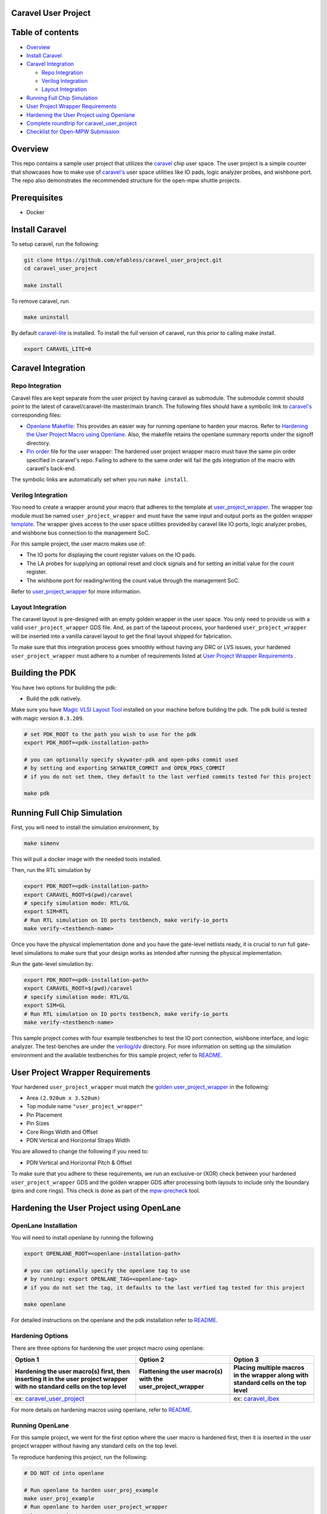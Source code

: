 .. raw:: html

   <!---
   # SPDX-FileCopyrightText: 2020 Efabless Corporation
   #
   # Licensed under the Apache License, Version 2.0 (the "License");
   # you may not use this file except in compliance with the License.
   # You may obtain a copy of the License at
   #
   #      http://www.apache.org/licenses/LICENSE-2.0
   #
   # Unless required by applicable law or agreed to in writing, software
   # distributed under the License is distributed on an "AS IS" BASIS,
   # WITHOUT WARRANTIES OR CONDITIONS OF ANY KIND, either express or implied.
   # See the License for the specific language governing permissions and
   # limitations under the License.
   #
   # SPDX-License-Identifier: Apache-2.0
   -->

Caravel User Project
====================

|License| |User CI| |Caravel Build|

Table of contents
=================

-  `Overview <#overview>`__
-  `Install Caravel <#install-caravel>`__
-  `Caravel Integration <#caravel-integration>`__

   -  `Repo Integration <#repo-integration>`__
   -  `Verilog Integration <#verilog-integration>`__
   -  `Layout Integration <#layout-integration>`__

-  `Running Full Chip Simulation <#running-full-chip-simulation>`__
-  `User Project Wrapper Requirements <#user-project-wrapper-requirements>`__
-  `Hardening the User Project using
   Openlane <#hardening-the-user-project-using-openlane>`__
-  `Complete roundtrip for caravel_user_project <#complete-roundtrip-for-caravel_user_project>`__
-  `Checklist for Open-MPW
   Submission <#checklist-for-open-mpw-submission>`__

Overview
========

This repo contains a sample user project that utilizes the
`caravel <https://github.com/efabless/caravel.git>`__ chip user space.
The user project is a simple counter that showcases how to make use of
`caravel's <https://github.com/efabless/caravel.git>`__ user space
utilities like IO pads, logic analyzer probes, and wishbone port. The
repo also demonstrates the recommended structure for the open-mpw
shuttle projects.

Prerequisites
=============

- Docker

Install Caravel
===============

To setup caravel, run the following:

.. code:: bash
    
    git clone https://github.com/efabless/caravel_user_project.git
    cd caravel_user_project
    
    make install

To remove caravel, run

.. code:: bash

    make uninstall

By default
`caravel-lite <https://github.com/efabless/caravel-lite.git>`__ is
installed. To install the full version of caravel, run this prior to
calling make install.

.. code:: bash

    export CARAVEL_LITE=0

Caravel Integration
===================

Repo Integration
----------------

Caravel files are kept separate from the user project by having caravel
as submodule. The submodule commit should point to the latest of
caravel/caravel-lite master/main branch. The following files should have a symbolic
link to `caravel's <https://github.com/efabless/caravel.git>`__
corresponding files:

-  `Openlane Makefile <../../openlane/Makefile>`__: This provides an easier
   way for running openlane to harden your macros. Refer to `Hardening
   the User Project Macro using
   Openlane <#hardening-the-user-project-using-openlane>`__. Also,
   the makefile retains the openlane summary reports under the signoff
   directory.

-  `Pin order <../../openlane/user_project_wrapper/pin_order.cfg>`__ file for
   the user wrapper: The hardened user project wrapper macro must have
   the same pin order specified in caravel's repo. Failing to adhere to
   the same order will fail the gds integration of the macro with
   caravel's back-end.

The symbolic links are automatically set when you run ``make install``.

Verilog Integration
-------------------

You need to create a wrapper around your macro that adheres to the
template at
`user\_project\_wrapper <https://github.com/efabless/caravel/blob/master/verilog/rtl/__user_project_wrapper.v>`__.
The wrapper top module must be named ``user_project_wrapper`` and must
have the same input and output ports as the golden wrapper `template <https://github.com/efabless/caravel/blob/master/verilog/rtl/__user_project_wrapper.v>`__. The wrapper gives access to the
user space utilities provided by caravel like IO ports, logic analyzer
probes, and wishbone bus connection to the management SoC.

For this sample project, the user macro makes use of:

-  The IO ports for displaying the count register values on the IO pads.

-  The LA probes for supplying an optional reset and clock signals and
   for setting an initial value for the count register.

-  The wishbone port for reading/writing the count value through the
   management SoC.

Refer to `user\_project\_wrapper <../../verilog/rtl/user_project_wrapper.v>`__
for more information.

.. raw:: html

   <p align="center">
   <img src="./_static/counter_32.png" width="50%" height="50%">
   </p>

.. raw:: html

   </p>


Layout Integration
-------------------

The caravel layout is pre-designed with an empty golden wrapper in the user space. You only need to provide us with a valid ``user_project_wrapper`` GDS file. And, as part of the tapeout process, your hardened ``user_project_wrapper`` will be inserted into a vanilla caravel layout to get the final layout shipped for fabrication. 

.. raw:: html

   <p align="center">
   <img src="./_static/layout.png" width="80%" height="80%">
   </p>
   
To make sure that this integration process goes smoothly without having any DRC or LVS issues, your hardened ``user_project_wrapper`` must adhere to a number of requirements listed at `User Project Wrapper Requirements <#user-project-wrapper-requirements>`__ .


Building the PDK 
================

You have two options for building the pdk: 

- Build the pdk natively. 

Make sure you have `Magic VLSI Layout Tool <http://opencircuitdesign.com/magic/index.html>`__ installed on your machine before building the pdk. 
The pdk build is tested with magic version ``8.3.209``. 

.. code:: bash

    # set PDK_ROOT to the path you wish to use for the pdk
    export PDK_ROOT=<pdk-installation-path>

    # you can optionally specify skywater-pdk and open-pdks commit used
    # by setting and exporting SKYWATER_COMMIT and OPEN_PDKS_COMMIT
    # if you do not set them, they default to the last verfied commits tested for this project

    make pdk

Running Full Chip Simulation
============================

First, you will need to install the simulation environment, by

.. code:: bash

    make simenv

This will pull a docker image with the needed tools installed.

Then, run the RTL simulation by

.. code:: bash

    export PDK_ROOT=<pdk-installation-path>
    export CARAVEL_ROOT=$(pwd)/caravel
    # specify simulation mode: RTL/GL
    export SIM=RTL
    # Run RTL simulation on IO ports testbench, make verify-io_ports
    make verify-<testbench-name>

Once you have the physical implementation done and you have the gate-level netlists ready, it is crucial to run full gate-level simulations to make sure that your design works as intended after running the physical implementation. 

Run the gate-level simulation by: 

.. code:: bash

    export PDK_ROOT=<pdk-installation-path>
    export CARAVEL_ROOT=$(pwd)/caravel
    # specify simulation mode: RTL/GL
    export SIM=GL
    # Run RTL simulation on IO ports testbench, make verify-io_ports
    make verify-<testbench-name>


This sample project comes with four example testbenches to test the IO port connection, wishbone interface, and logic analyzer. The test-benches are under the
`verilog/dv <https://github.com/efabless/caravel_user_project/tree/main/verilog/dv>`__ directory. For more information on setting up the
simulation environment and the available testbenches for this sample
project, refer to `README <https://github.com/efabless/caravel_user_project/blob/main/verilog/dv/README.md>`__.


User Project Wrapper Requirements
=================================

Your hardened ``user_project_wrapper`` must match the `golden user_project_wrapper <https://github.com/efabless/caravel/blob/master/gds/user_project_wrapper_empty.gds.gz>`__ in the following: 

- Area ``(2.920um x 3.520um)``
- Top module name ``"user_project_wrapper"``
- Pin Placement
- Pin Sizes 
- Core Rings Width and Offset
- PDN Vertical and Horizontal Straps Width 


.. raw:: html

   <p align="center">
   <img src="./_static/empty.png" width="40%" height="40%">
   </p>
 
You are allowed to change the following if you need to: 

- PDN Vertical and Horizontal Pitch & Offset

.. raw:: html

   <p align="center">
   <img src="./_static/pitch.png" width="30%" height="30%">
   </p>
 
To make sure that you adhere to these requirements, we run an exclusive-or (XOR) check between your hardened ``user_project_wrapper`` GDS and the golden wrapper GDS after processing both layouts to include only the boundary (pins and core rings). This check is done as part of the `mpw-precheck <https://github.com/efabless/mpw_precheck>`__ tool. 


Hardening the User Project using OpenLane
==========================================

OpenLane Installation 
---------------------

You will need to install openlane by running the following

.. code:: bash

   export OPENLANE_ROOT=<openlane-installation-path>

   # you can optionally specify the openlane tag to use
   # by running: export OPENLANE_TAG=<openlane-tag>
   # if you do not set the tag, it defaults to the last verfied tag tested for this project

   make openlane

For detailed instructions on the openlane and the pdk installation refer
to
`README <https://github.com/The-OpenROAD-Project/OpenLane#setting-up-openlane>`__.

Hardening Options 
-----------------

There are three options for hardening the user project macro using
openlane:

+--------------------------------------------------------------+--------------------------------------------+--------------------------------------------+
|           Option 1                                           |            Option 2                        |           Option 3                         |
+--------------------------------------------------------------+--------------------------------------------+--------------------------------------------+
| Hardening the user macro(s) first, then inserting it in the  |  Flattening the user macro(s) with the     | Placing multiple macros in the wrapper     |
| user project wrapper with no standard cells on the top level |  user_project_wrapper                      | along with standard cells on the top level |
+==============================================================+============================================+============================================+
| |pic1|                                                       | |pic2|                                     | |pic3|                                     |
|                                                              |                                            |                                            |
+--------------------------------------------------------------+--------------------------------------------+--------------------------------------------+
|           ex: |link1|                                        |                                            |           ex: |link2|                      |
+--------------------------------------------------------------+--------------------------------------------+--------------------------------------------+

.. |link1| replace:: `caravel_user_project <https://github.com/efabless/caravel_user_project>`__

.. |link2| replace:: `caravel_ibex <https://github.com/efabless/caravel_ibex>`__


.. |pic1| image:: ./_static/option1.png
   :width: 48%

.. |pic2| image:: ./_static/option2.png
   :width: 140%

.. |pic3| image:: ./_static/option3.png
   :width: 72%

For more details on hardening macros using openlane, refer to `README <https://github.com/The-OpenROAD-Project/OpenLane/blob/master/docs/source/hardening_macros.md>`__.


Running OpenLane 
-----------------

For this sample project, we went for the first option where the user
macro is hardened first, then it is inserted in the user project
wrapper without having any standard cells on the top level.

.. raw:: html

   <p align="center">
   <img src="./_static/wrapper.png" width="30%" height="30%">
   </p>

.. raw:: html

   </p>
   
To reproduce hardening this project, run the following:

.. code:: bash

   # DO NOT cd into openlane

   # Run openlane to harden user_proj_example
   make user_proj_example
   # Run openlane to harden user_project_wrapper
   make user_project_wrapper


For more information on the openlane flow, check `README <https://github.com/The-OpenROAD-Project/OpenLane#readme>`__.

Running MPW Precheck Locally
=================================

You can install the `mpw-precheck <https://github.com/efabless/mpw_precheck>`__ by running 

.. code:: bash

   # By default, this install the precheck in your home directory
   # To change the installtion path, run "export PRECHECK_ROOT=<precheck installation path>" 
   make precheck

This will clone the precheck repo and pull the latest precheck docker image. 


Then, you can run the precheck by running
Specify CARAVEL_ROOT before running any of the following, 

.. code:: bash

   make run-precheck

This will run all the precheck checks on your project and will produce the logs under the ``checks`` directory.


Other Miscellaneous Targets
============================

The makefile provides a number of useful that targets that can run LVS, DRC, and XOR checks on your hardened design outside of openlane's flow. 

Run ``make help`` to display available targets. 

Run lvs on the mag view, 

.. code:: bash

   make lvs-<macro_name>

Run lvs on the gds, 

.. code:: bash

   make lvs-gds-<macro_name>

Run lvs on the maglef, 

.. code:: bash

   make lvs-maglef-<macro_name>

Run drc using magic,

.. code:: bash

   make drc-<macro_name>

Run antenna check using magic, 

.. code:: bash

   make antenna-<macro_name>

Run XOR check, 

.. code:: bash

   make xor-wrapper
   
   
Complete roundtrip for caravel_user_project
===========================================

1. To start the project you need to first create an empty Git project on Github and make sure your repo is public and includes a README

2. Open your Terminal. Create an empty folder to use as your Caravel workspace, and navigate to it.

.. code:: bash
	
	# Create a directory and call it anything you want
	mkdir -p caravel_tutorial
	
	# navigate into the directory
	cd caravel_tutorial
	
3. Clone caravel_user_project and setup the git environment as follows

.. code:: bash
	
	# Make sure that ``caravel_example`` matches the empty github repo name in step 1
	git clone https://github.com/efabless/caravel_user_project caravel_example
	cd caravel_example
	git remote rename origin upstream
	
	# You need to put your empty github repo URL from step 1
	git remote add origin <your github repo URL>
	
	# Create a new branch, you can name it anything 
	git checkout -b <my_branch>
	git push -u origin <my_branch>
	
4. Now that your git environment is setup, it's time to setup your local environment

.. code:: bash
	
	# to install caravel-lite into your caravel_user_project
	# you can install full caravel (not recommended) use ``export CARAVEL_LITE=0``
	make install
	
	# The default for the management core is litex, to install the pico version use
	export MCW=pico
	# To install the management core for simulation
	make install_mcw
	
	
	
	# To clone the management core pico for simulation
	git clone git@github.com:efabless/caravel_pico.git
	
	# Install openlane for hardening your project
	# make sure to change <directory_name> with the directory you created in step 1
	# in this case it is caravel_tutorial
	export OPENLANE_ROOT=~/<directory_name>/openlane # you need to export this whenever you start a new shell
	make openlane
	
	# Build the pdk
	# make sure to change <directory_name> with the directory you created in step 1
	# in this case it is caravel_tutorial
	export PDK_ROOT=~/<directory_name>/pdks # you need to export this whenever you start a new shell
	make pdk
	
5. Now you can start hardening your design, for example

.. code:: bash

	make user_proj_example
	make user_project_wrapper
	
6. To run simulation on your design

.. code:: bash

	make simenv
	# you can run RTL/GL simulations by using
	export SIM=RTL
	# OR
	export SIM=GL
	
	# you can then run the simulations using
	make verify-<testbench-name>
	
	# for example
	make verify-io_ports
	
7. To run the precheck locally 

.. code:: bash
	
	make precheck
	make run-precheck
	
17. You are done! now go to www.efabless.com to submit your project!
   
   


Checklist for Open-MPW Submission
=================================

-  ✔️ The project repo adheres to the same directory structure in this
   repo.
-  ✔️ The project repo contain info.yaml at the project root.
-  ✔️ Top level macro is named ``user_project_wrapper``.
-  ✔️ Full Chip Simulation passes for RTL and GL (gate-level)
-  ✔️ The hardened Macros are LVS and DRC clean
-  ✔️ The project contains a gate-level netlist for ``user_project_wrapper`` at verilog/gl/user_project_wrapper.v
-  ✔️ The hardened ``user_project_wrapper`` adheres to the same pin
   order specified at
   `pin\_order <https://github.com/efabless/caravel/blob/master/openlane/user_project_wrapper_empty/pin_order.cfg>`__
-  ✔️ The hardened ``user_project_wrapper`` adheres to the fixed wrapper configuration specified at `fixed_wrapper_cfgs <https://github.com/efabless/caravel/blob/master/openlane/user_project_wrapper_empty/fixed_wrapper_cfgs.tcl>`__
-  ✔️ XOR check passes with zero total difference.
-  ✔️ Openlane summary reports are retained under ./signoff/
-  ✔️ The design passes the `mpw-precheck <https://github.com/efabless/mpw_precheck>`__ 

.. |License| image:: https://img.shields.io/badge/License-Apache%202.0-blue.svg
   :target: https://opensource.org/licenses/Apache-2.0
.. |User CI| image:: https://github.com/efabless/caravel_project_example/actions/workflows/user_project_ci.yml/badge.svg
   :target: https://github.com/efabless/caravel_project_example/actions/workflows/user_project_ci.yml
.. |Caravel Build| image:: https://github.com/efabless/caravel_project_example/actions/workflows/caravel_build.yml/badge.svg
   :target: https://github.com/efabless/caravel_project_example/actions/workflows/caravel_build.yml
